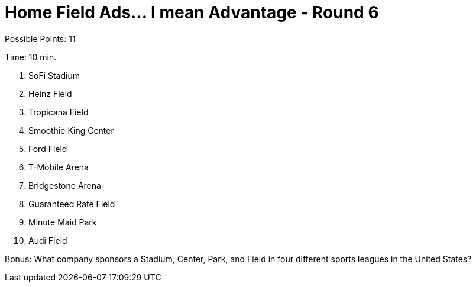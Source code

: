 = Home Field Ads... I mean Advantage - Round 6

Possible Points: 11

Time: 10 min.

1. SoFi Stadium
2. Heinz Field
3. Tropicana Field
4. Smoothie King Center
5. Ford Field
6. T-Mobile Arena
7. Bridgestone Arena
8. Guaranteed Rate Field
9. Minute Maid Park
10. Audi Field

Bonus: What company sponsors a Stadium, Center, Park, and Field in four different sports leagues in the United States?